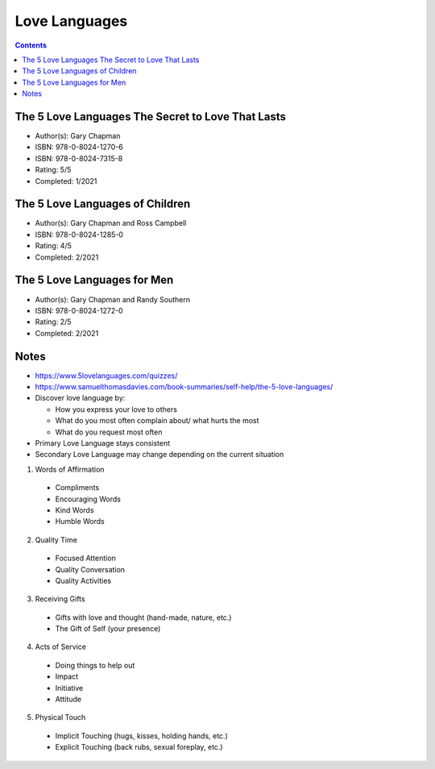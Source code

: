 ==============
Love Languages
==============

.. contents::

The 5 Love Languages The Secret to Love That Lasts
==================================================
* Author(s): Gary Chapman
* ISBN: 978-0-8024-1270-6
* ISBN: 978-0-8024-7315-8
* Rating: 5/5
* Completed: 1/2021

The 5 Love Languages of Children
================================
* Author(s): Gary Chapman and Ross Campbell
* ISBN: 978-0-8024-1285-0
* Rating: 4/5
* Completed: 2/2021

The 5 Love Languages for Men
================================
* Author(s): Gary Chapman and Randy Southern
* ISBN: 978-0-8024-1272-0
* Rating: 2/5
* Completed: 2/2021

Notes
=====
* https://www.5lovelanguages.com/quizzes/
* https://www.samuelthomasdavies.com/book-summaries/self-help/the-5-love-languages/
* Discover love language by:

  * How you express your love to others
  * What do you most often complain about/ what hurts the most
  * What do you request most often

* Primary Love Language stays consistent
* Secondary Love Language may change depending on the current situation

1. Words of Affirmation

  * Compliments
  * Encouraging Words
  * Kind Words
  * Humble Words

2. Quality Time

  * Focused Attention
  * Quality Conversation
  * Quality Activities

3. Receiving Gifts

  * Gifts with love and thought (hand-made, nature, etc.)
  * The Gift of Self (your presence)

4. Acts of Service

  * Doing things to help out
  * Impact
  * Initiative
  * Attitude

5. Physical Touch

  * Implicit Touching (hugs, kisses, holding hands, etc.)
  * Explicit Touching (back rubs, sexual foreplay, etc.)
